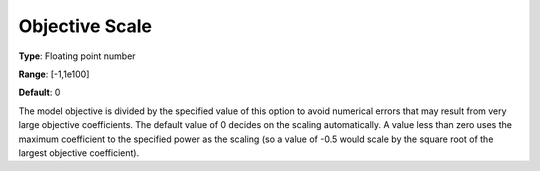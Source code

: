 .. _GUROBI_Simplex_-_Objective_Scale:


Objective Scale
===============



**Type**:	Floating point number	

**Range**:	[-1,1e100]	

**Default**:	0



The model objective is divided by the specified value of this option to avoid numerical errors that may result from very large objective coefficients. The default value of 0 decides on the scaling automatically. A value less than zero uses the maximum coefficient to the specified power as the scaling (so a value of -0.5 would scale by the square root of the largest objective coefficient).

